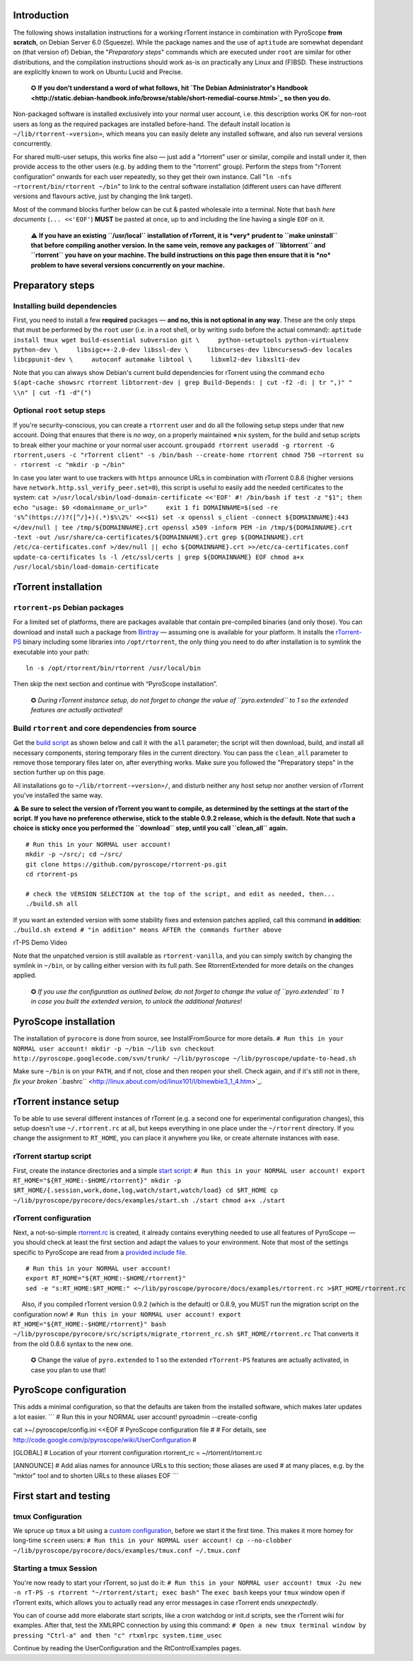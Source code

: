 Introduction
============

The following shows installation instructions for a working rTorrent
instance in combination with PyroScope **from scratch**, on Debian
Server 6.0 (Squeeze). While the package names and the use of
``aptitude`` are somewhat dependant on (that version of) Debian, the
"*Preparatory steps*" commands which are executed under ``root`` are
similar for other distributions, and the compilation instructions should
work as-is on practically any Linux and (F)BSD. These instructions are
explicitly known to work on Ubuntu Lucid and Precise.

    ✪ **If you don't understand a word of what follows, hit `The Debian
    Administrator's
    Handbook <http://static.debian-handbook.info/browse/stable/short-remedial-course.html>`_
    so then you do.**

Non-packaged software is installed exclusively into your normal user
account, i.e. this description works OK for non-root users as long as
the required packages are installed before-hand. The default install
location is ``~/lib/rtorrent-«version»``, which means you can easily
delete any installed software, and also run several versions
concurrently.

For shared multi-user setups, this works fine also — just add a
"rtorrent" user or similar, compile and install under it, then provide
access to the other users (e.g. by adding them to the "rtorrent" group).
Perform the steps from "rTorrent configuration" onwards for each user
repeatedly, so they get their own instance. Call
"``ln -nfs ~rtorrent/bin/rtorrent ~/bin``" to link to the central
software installation (different users can have different versions and
flavours active, just by changing the link target).

Most of the command blocks further below can be cut & pasted wholesale
into a terminal. Note that ``bash`` *here documents* (``... <<'EOF'``)
**MUST** be pasted at once, up to and including the line having a single
``EOF`` on it.

    ⚠ **If you have an existing ``/usr/local`` installation of rTorrent,
    it is *very* prudent to ``make uninstall`` that before compiling
    another version. In the same vein, remove any packages of
    ``libtorrent`` and ``rtorrent`` you have on your machine. The build
    instructions on this page then ensure that it is *no* problem to
    have several versions concurrently on your machine.**

Preparatory steps
=================

Installing build dependencies
-----------------------------

First, you need to install a few **required** packages — **and no, this
is not optional in any way**. These are the only steps that must be
performed by the ``root`` user (i.e. in a root shell, or by writing
``sudo`` before the actual command):
``aptitude install tmux wget build-essential subversion git \     python-setuptools python-virtualenv python-dev \     libsigc++-2.0-dev libssl-dev \     libncurses-dev libncursesw5-dev locales libcppunit-dev \     autoconf automake libtool \     libxml2-dev libxslt1-dev``

Note that you can always show Debian's current build dependencies for
rTorrent using the command
``echo $(apt-cache showsrc rtorrent libtorrent-dev | grep Build-Depends: | cut -f2 -d: | tr ",)" " \\n" | cut -f1 -d"(")``

Optional ``root`` setup steps
-----------------------------

If you're security-conscious, you can create a ``rtorrent`` user and do
all the following setup steps under that new account. Doing that ensures
that there is *no way*, on a properly maintained ∗nix system, for the
build and setup scripts to break either your machine or your normal user
account.
``groupadd rtorrent useradd -g rtorrent -G rtorrent,users -c "rTorrent client" -s /bin/bash --create-home rtorrent chmod 750 ~rtorrent su - rtorrent -c "mkdir -p ~/bin"``

In case you later want to use trackers with ``https`` announce URLs in
combination with rTorrent 0.8.6 (higher versions have
``network.http.ssl_verify_peer.set=0``), this script is useful to easily
add the needed certificates to the system:
``cat >/usr/local/sbin/load-domain-certificate <<'EOF' #! /bin/bash if test -z "$1"; then     echo "usage: $0 <domainname_or_url>"     exit 1 fi DOMAINNAME=$(sed -re 's%^(https://)?([^/]+)(.*)$%\2%' <<<$1) set -x openssl s_client -connect ${DOMAINNAME}:443 </dev/null | tee /tmp/${DOMAINNAME}.crt openssl x509 -inform PEM -in /tmp/${DOMAINNAME}.crt -text -out /usr/share/ca-certificates/${DOMAINNAME}.crt grep ${DOMAINNAME}.crt /etc/ca-certificates.conf >/dev/null || echo ${DOMAINNAME}.crt >>/etc/ca-certificates.conf update-ca-certificates ls -l /etc/ssl/certs | grep ${DOMAINNAME} EOF chmod a+x /usr/local/sbin/load-domain-certificate``

rTorrent installation
=====================

``rtorrent-ps`` Debian packages
-------------------------------

For a limited set of platforms, there are packages available that
contain pre-compiled binaries (and only those). You can download and
install such a package from
`Bintray <https://bintray.com/pkg/show/general/pyroscope/rtorrent-ps/rtorrent-ps>`_
— assuming one is available for your platform. It installs the
`rTorrent-PS <RtorrentExtended.md>`_ binary including some libraries
into ``/opt/rtorrent``, the only thing you need to do after installation
is to symlink the executable into your path:

::

    ln -s /opt/rtorrent/bin/rtorrent /usr/local/bin

Then skip the next section and continue with “PyroScope installation”.

    ✪ *During rTorrent instance setup, do not forget to change the value
    of ``pyro.extended`` to 1 so the extended features are actually
    activated!*

Build ``rtorrent`` and core dependencies from source
----------------------------------------------------

Get the `build
script <https://raw.githubusercontent.com/pyroscope/rtorrent-ps/master/build.sh>`_
as shown below and call it with the ``all`` parameter; the script will
then download, build, and install all necessary components, storing
temporary files in the current directory. You can pass the ``clean_all``
parameter to remove those temporary files later on, after everything
works. Make sure you followed the "Preparatory steps" in the section
further up on this page.

All installations go to ``~/lib/rtorrent-«version»/``, and disturb
neither any host setup nor another version of rTorrent you've installed
the same way.

**⚠ Be sure to select the version of rTorrent you want to compile, as
determined by the settings at the start of the script. If you have no
preference otherwise, stick to the stable 0.9.2 release, which is the
default. Note that such a choice is sticky once you performed the
``download`` step, until you call ``clean_all`` again.**

::

    # Run this in your NORMAL user account!
    mkdir -p ~/src/; cd ~/src/
    git clone https://github.com/pyroscope/rtorrent-ps.git
    cd rtorrent-ps

    # check the VERSION SELECTION at the top of the script, and edit as needed, then...
    ./build.sh all

If you want an extended version with some stability fixes and extension
patches applied, call this command **in addition**:
``./build.sh extend # "in addition" means AFTER the commands further above``

.. raw:: html

   <table border='0'><tr valign='middle'>
   <td>

.. raw:: html

   </td>
   <td width='50'></td>
   <td align='center'>

rT-PS Demo Video

.. raw:: html

   </td>
   </tr></table>

Note that the unpatched version is still available as
``rtorrent-vanilla``, and you can simply switch by changing the symlink
in ``~/bin``, or by calling either version with its full path. See
RtorrentExtended for more details on the changes applied.

    ✪ *If you use the configuration as outlined below, do not forget to
    change the value of ``pyro.extended`` to 1 in case you built the
    extended version, to unlock the additional features!*

PyroScope installation
======================

The installation of ``pyrocore`` is done from source, see
InstallFromSource for more details.
``# Run this in your NORMAL user account! mkdir -p ~/bin ~/lib svn checkout http://pyroscope.googlecode.com/svn/trunk/ ~/lib/pyroscope ~/lib/pyroscope/update-to-head.sh``

Make sure ``~/bin`` is on your ``PATH``, and if not, close and then
reopen your shell. Check again, and if it's still not in there, `fix
your broken
``.bashrc`` <http://linux.about.com/od/linux101/l/blnewbie3_1_4.htm>`_.

rTorrent instance setup
=======================

To be able to use several different instances of rTorrent (e.g. a second
one for experimental configuration changes), this setup doesn't use
``~/.rtorrent.rc`` at all, but keeps everything in one place under the
``~/rtorrent`` directory. If you change the assignment to ``RT_HOME``,
you can place it anywhere you like, or create alternate instances with
ease.

rTorrent startup script
-----------------------

First, create the instance directories and a simple `start
script <http://pyroscope.googlecode.com/svn/trunk/pyrocore/docs/examples/start.sh>`_:
``# Run this in your NORMAL user account! export RT_HOME="${RT_HOME:-$HOME/rtorrent}" mkdir -p $RT_HOME/{.session,work,done,log,watch/start,watch/load} cd $RT_HOME cp ~/lib/pyroscope/pyrocore/docs/examples/start.sh ./start chmod a+x ./start``

rTorrent configuration
----------------------

Next, a not-so-simple
`rtorrent.rc <http://pyroscope.googlecode.com/svn/trunk/pyrocore/docs/examples/rtorrent.rc>`_
is created, it already contains everything needed to use all features of
PyroScope — you should check at least the first section and adapt the
values to your environment. Note that most of the settings specific to
PyroScope are read from a `provided include
file <http://pyroscope.googlecode.com/svn/trunk/pyrocore/src/pyrocore/data/config/rtorrent-0.8.6.rc>`_.

::

    # Run this in your NORMAL user account!
    export RT_HOME="${RT_HOME:-$HOME/rtorrent}"
    sed -e "s:RT_HOME:$RT_HOME:" <~/lib/pyroscope/pyrocore/docs/examples/rtorrent.rc >$RT_HOME/rtorrent.rc

|http://i.imgur.com/TnR4Rts.gif|   Also, if you compiled rTorrent
version 0.9.2 (which is the default) or 0.8.9, you MUST run the
migration script on the configuration now!
``# Run this in your NORMAL user account! export RT_HOME="${RT_HOME:-$HOME/rtorrent}" bash ~/lib/pyroscope/pyrocore/src/scripts/migrate_rtorrent_rc.sh $RT_HOME/rtorrent.rc``
That converts it from the old 0.8.6 syntax to the new one.

    ✪ Change the value of ``pyro.extended`` to 1 so the extended
    ``rTorrent-PS`` features are actually activated, in case you plan to
    use that!

PyroScope configuration
=======================

This adds a minimal configuration, so that the defaults are taken from
the installed software, which makes later updates a lot easier. \`\`\` #
Run this in your NORMAL user account! pyroadmin --create-config

cat >~/.pyroscope/config.ini <<EOF # PyroScope configuration file # #
For details, see
http://code.google.com/p/pyroscope/wiki/UserConfiguration #

[GLOBAL] # Location of your rtorrent configuration rtorrent\_rc =
~/rtorrent/rtorrent.rc

[ANNOUNCE] # Add alias names for announce URLs to this section; those
aliases are used # at many places, e.g. by the "mktor" tool and to
shorten URLs to these aliases EOF \`\`\`

First start and testing
=======================

tmux Configuration
------------------

We spruce up ``tmux`` a bit using a `custom
configuration <http://pyroscope.googlecode.com/svn/trunk/pyrocore/docs/examples/tmux.conf>`_,
before we start it the first time. This makes it more homey for
long-time ``screen`` users:
``# Run this in your NORMAL user account! cp --no-clobber ~/lib/pyroscope/pyrocore/docs/examples/tmux.conf ~/.tmux.conf``

Starting a tmux Session
-----------------------

You're now ready to start your rTorrent, so just do it:
``# Run this in your NORMAL user account! tmux -2u new -n rT-PS -s rtorrent "~/rtorrent/start; exec bash"``
The ``exec bash`` keeps your ``tmux`` window open if rTorrent exits,
which allows you to actually read any error messages in case rTorrent
ends *unexpectedly*.

You can of course add more elaborate start scripts, like a cron watchdog
or init.d scripts, see the rTorrent wiki for examples. After that, test
the XMLRPC connection by using this command:
``# Open a new tmux terminal window by pressing "Ctrl-a" and then "c" rtxmlrpc system.time_usec``

Continue by reading the UserConfiguration and the RtControlExamples
pages.

.. |http://i.imgur.com/TnR4Rts.gif| image:: http://i.imgur.com/TnR4Rts.gif
